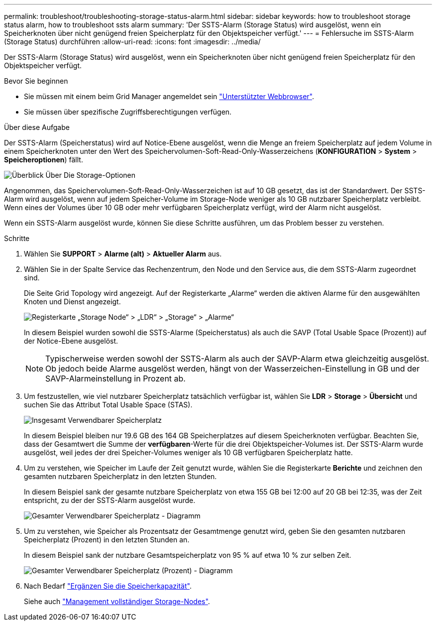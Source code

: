 ---
permalink: troubleshoot/troubleshooting-storage-status-alarm.html 
sidebar: sidebar 
keywords: how to troubleshoot storage status alarm, how to troubleshoot ssts alarm 
summary: 'Der SSTS-Alarm (Storage Status) wird ausgelöst, wenn ein Speicherknoten über nicht genügend freien Speicherplatz für den Objektspeicher verfügt.' 
---
= Fehlersuche im SSTS-Alarm (Storage Status) durchführen
:allow-uri-read: 
:icons: font
:imagesdir: ../media/


[role="lead"]
Der SSTS-Alarm (Storage Status) wird ausgelöst, wenn ein Speicherknoten über nicht genügend freien Speicherplatz für den Objektspeicher verfügt.

.Bevor Sie beginnen
* Sie müssen mit einem beim Grid Manager angemeldet sein link:../admin/web-browser-requirements.html["Unterstützter Webbrowser"].
* Sie müssen über spezifische Zugriffsberechtigungen verfügen.


.Über diese Aufgabe
Der SSTS-Alarm (Speicherstatus) wird auf Notice-Ebene ausgelöst, wenn die Menge an freiem Speicherplatz auf jedem Volume in einem Speicherknoten unter den Wert des Speichervolumen-Soft-Read-Only-Wasserzeichens (*KONFIGURATION* > *System* > *Speicheroptionen*) fällt.

image::../media/storage_watermarks.png[Überblick Über Die Storage-Optionen]

Angenommen, das Speichervolumen-Soft-Read-Only-Wasserzeichen ist auf 10 GB gesetzt, das ist der Standardwert. Der SSTS-Alarm wird ausgelöst, wenn auf jedem Speicher-Volume im Storage-Node weniger als 10 GB nutzbarer Speicherplatz verbleibt. Wenn eines der Volumes über 10 GB oder mehr verfügbaren Speicherplatz verfügt, wird der Alarm nicht ausgelöst.

Wenn ein SSTS-Alarm ausgelöst wurde, können Sie diese Schritte ausführen, um das Problem besser zu verstehen.

.Schritte
. Wählen Sie *SUPPORT* > *Alarme (alt)* > *Aktueller Alarm* aus.
. Wählen Sie in der Spalte Service das Rechenzentrum, den Node und den Service aus, die dem SSTS-Alarm zugeordnet sind.
+
Die Seite Grid Topology wird angezeigt. Auf der Registerkarte „Alarme“ werden die aktiven Alarme für den ausgewählten Knoten und Dienst angezeigt.

+
image::../media/ssts_alarm.png[Registerkarte „Storage Node“ > „LDR“ > „Storage“ > „Alarme“]

+
In diesem Beispiel wurden sowohl die SSTS-Alarme (Speicherstatus) als auch die SAVP (Total Usable Space (Prozent)) auf der Notice-Ebene ausgelöst.

+

NOTE: Typischerweise werden sowohl der SSTS-Alarm als auch der SAVP-Alarm etwa gleichzeitig ausgelöst. Ob jedoch beide Alarme ausgelöst werden, hängt von der Wasserzeichen-Einstellung in GB und der SAVP-Alarmeinstellung in Prozent ab.

. Um festzustellen, wie viel nutzbarer Speicherplatz tatsächlich verfügbar ist, wählen Sie *LDR* > *Storage* > *Übersicht* und suchen Sie das Attribut Total Usable Space (STAS).
+
image::../media/storage_node_total_usable_space.png[Insgesamt Verwendbarer Speicherplatz]

+
In diesem Beispiel bleiben nur 19.6 GB des 164 GB Speicherplatzes auf diesem Speicherknoten verfügbar. Beachten Sie, dass der Gesamtwert die Summe der *verfügbaren*-Werte für die drei Objektspeicher-Volumes ist. Der SSTS-Alarm wurde ausgelöst, weil jedes der drei Speicher-Volumes weniger als 10 GB verfügbaren Speicherplatz hatte.

. Um zu verstehen, wie Speicher im Laufe der Zeit genutzt wurde, wählen Sie die Registerkarte *Berichte* und zeichnen den gesamten nutzbaren Speicherplatz in den letzten Stunden.
+
In diesem Beispiel sank der gesamte nutzbare Speicherplatz von etwa 155 GB bei 12:00 auf 20 GB bei 12:35, was der Zeit entspricht, zu der der SSTS-Alarm ausgelöst wurde.

+
image::../media/total_usable_space_chart.png[Gesamter Verwendbarer Speicherplatz - Diagramm]

. Um zu verstehen, wie Speicher als Prozentsatz der Gesamtmenge genutzt wird, geben Sie den gesamten nutzbaren Speicherplatz (Prozent) in den letzten Stunden an.
+
In diesem Beispiel sank der nutzbare Gesamtspeicherplatz von 95 % auf etwa 10 % zur selben Zeit.

+
image::../media/total_usable_storage_percent_chart.png[Gesamter Verwendbarer Speicherplatz (Prozent) - Diagramm]

. Nach Bedarf link:../expand/guidelines-for-adding-object-capacity.html["Ergänzen Sie die Speicherkapazität"].
+
Siehe auch link:../admin/managing-full-storage-nodes.html["Management vollständiger Storage-Nodes"].


